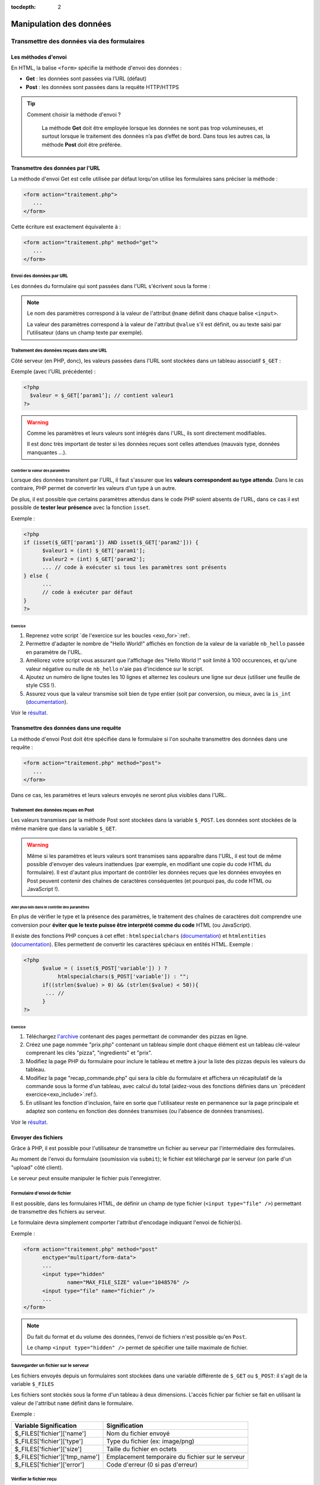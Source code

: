 :tocdepth: 2

==========================
 Manipulation des données
==========================

Transmettre des données via des formulaires
===========================================

Les méthodes d'envoi
++++++++++++++++++++

En HTML, la balise ``<form>`` spécifie la méthode d'envoi des données :

* **Get** : les données sont passées via l’URL (défaut)
* **Post** : les données sont passées dans la requête HTTP/HTTPS

.. tip::

  Comment choisir la méthode d'envoi ?

    La méthode **Get** doit être employée lorsque les données ne sont pas trop volumineuses, et surtout lorsque le traitement des données n’a pas d’effet de bord.
    Dans tous les autres cas, la méthode **Post** doit être préférée.

Transmettre des données par l'URL
+++++++++++++++++++++++++++++++++

La méthode d'envoi Get est celle utilisée par défaut lorqu'on utilise les formulaires sans préciser la méthode :

.. code-block:: html

  <form action="traitement.php">
     ...
  </form>

Cette écriture est exactement équivalente à :

.. code-block:: html

  <form action="traitement.php" method="get">
     ...
  </form>


Envoi des données par URL
-------------------------

Les données du formulaire qui sont passées dans l'URL s'écrivent sous la forme :


.. raw:: html

    <p><font color="green">http://www.site.com/page.php?</font><font color="red">param1</font><font color="green">=</font><font color="blue">valeur1</font><font color="green">&</font><font color="red">param2</font><font color="green">=</font><font color="blue">valeur2</font>...</p>
    </br>

.. raw:: html

    <p>Le caractère <font color="green">?</font> sépare le nom de la page des paramètres.</p>
    <p>Chaque couple paramètre/valeur s'écrit sous la forme : <font color="red">nom</font><font color="green">=</font><font color="blue">valeur</font>; ils sont séparés les uns des autres par le symbole <font color="green">&</font>.</p>
	
	
.. note::

	Le nom des paramètres correspond à la valeur de l'attribut ``@name`` définit dans chaque balise ``<input>``.
	
	La valeur des paramètres correspond à la valeur de l'attribut ``@value`` s'il est définit, ou au texte saisi par l'utilisateur (dans un champ texte par exemple).
	
	
Traitement des données reçues dans une URL
------------------------------------------

Côté serveur (en PHP, donc), les valeurs passées dans l'URL sont stockées dans un tableau associatif ``$_GET`` : 

Exemple (avec l'URL précédente) :

.. code-block:: php

  <?php
    $valeur = $_GET[’param1’]; // contient valeur1
  ?>

.. warning::
	
  Comme les paramètres et leurs valeurs sont intégrés dans l'URL, ils sont directement modifiables.
  
  Il est donc très important de tester si les données reçues sont celles attendues (mauvais type, données manquantes ...).

  
Contrôler la valeur des paramètres
`````````````````````````````````` 

Lorsque des données transitent par l'URL, il faut s'assurer que les **valeurs correspondent au type attendu**.
Dans le cas contraire, PHP permet de convertir les valeurs d'un type à un autre.

De plus, il est possible que certains paramètres attendus dans le code PHP soient absents de l'URL, dans ce cas
il est possible de **tester leur présence** avec la fonction ``isset``.

.. nextslide::

Exemple :

.. code-block:: php

  <?php
  if (isset($_GET['param1']) AND isset($_GET['param2'])) {
	$valeur1 = (int) $_GET['param1'];
	$valeur2 = (int) $_GET['param2'];
	... // code à exécuter si tous les paramètres sont présents
  } else {
	...
	// code à exécuter par défaut
  }
  ?>

.. _exo_get: 
 
Exercice
````````
  
#. Reprenez votre script `de l'exercice sur les boucles <exo_for>`:ref:.
#. Permettre d'adapter le nombre de "Hello World!" affichés en fonction de la valeur de la variable ``nb_hello`` passée en paramètre de l'URL.
#. Améliorez votre script vous assurant que l'affichage des "Hello World !" soit limité à 100 occurences, et qu'une valeur négative ou nulle de ``nb_hello`` n'aie pas d'incidence sur le script.
#. Ajoutez un numéro de ligne toutes les 10 lignes et alternez les couleurs une ligne sur deux (utiliser une feuille de style CSS !).
#. Assurez vous que la valeur transmise soit bien de type entier (soit par conversion, ou mieux, avec la ``is_int`` (`documentation`__). 


Voir le `résultat`__.

__ http://php.net/manual/fr/function.is-int.php
__ _static/donnees/corrections/get/
  
Transmettre des données dans une requête
++++++++++++++++++++++++++++++++++++++++

La méthode d'envoi Post doit être spécifiée dans le formulaire si l'on souhaite transmettre des données dans une requête :

.. code-block:: html

  <form action="traitement.php" method="post">
     ...
  </form>

Dans ce cas, les paramètres et leurs valeurs envoyés ne seront plus visibles dans l'URL.


Traitement des données reçues en Post
-------------------------------------

Les valeurs transmises par la méthode Post sont stockées dans la variable ``$_POST``. Les données sont stockées de la même manière que dans la variable ``$_GET``.

.. warning::
	
  Même si les paramètres et leurs valeurs sont transmises sans apparaître dans l'URL, il est tout de même possible d'envoyer des valeurs inattendues (par exemple, en modifiant une copie du code HTML du formulaire).
  Il est d'autant plus important de contrôler les données reçues que les données envoyées en Post peuvent contenir des chaînes de caractères conséquentes (et pourquoi pas, du code HTML ou JavaScript !).


Aller plus loin dans le contrôle des paramètres
```````````````````````````````````````````````

En plus de vérifier le type et la présence des paramètres, le traitement des chaînes de caractères doit comprendre une conversion pour **éviter que le texte puisse être interprété comme du code** HTML (ou JavaScript).

Il existe des fonctions PHP conçues à cet effet : ``htmlspecialchars`` (`documentation`__) et ``htmlentities`` (`documentation`__). Elles permettent de convertir les caractères spéciaux en entités HTML. Exemple : 

__ http://php.net/manual/fr/function.htmlspecialchars.php
__ http://php.net/manual/fr/function.htmlentities.php

.. code-block:: php
  
  <?php
	$value = ( isset($_POST['variable']) ) ?
             htmlspecialchars($_POST['variable']) : "";
	if((strlen($value) > 0) && (strlen($value) < 50)){
	 ... //
	}
  ?>

.. _exo_post:
  
Exercice
````````

#. Téléchargez `l'archive`__ contenant des pages permettant de commander des pizzas en ligne.
#. Créez une page nommée "prix.php" contenant un tableau simple dont chaque élément est un tableau clé-valeur comprenant les clés "pizza", "ingredients" et "prix". 
#. Modifiez la page PHP du formulaire pour inclure le tableau et mettre à jour la liste des pizzas depuis les valeurs du tableau.
#. Modifiez la page "recap_commande.php" qui sera la cible du formulaire et affichera un récapitulatif de la commande sous la forme d'un tableau, avec calcul du total (aidez-vous des fonctions définies dans un `précédent exercice<exo_include>`:ref:).
#. En utilisant les fonction d'inclusion, faire en sorte que l'utilisateur reste en permanence sur la page principale et adaptez son contenu en fonction des données transmises (ou l'absence de données transmises).

Voir le `résultat`__.

__ _static/donnees/exercices/pizza.zip
__ _static/donnees/corrections/pizza/
  

.. _envoi_fichiers:
  
Envoyer des fichiers 
++++++++++++++++++++

Grâce à PHP, il est possible pour l'utilisateur de transmettre un fichier au serveur par l'intermédiaire des formulaires.

Au moment de l'envoi du formulaire (soumission via ``submit``); le fichier est téléchargé par le serveur (on parle d'un "upload" côté client).

Le serveur peut ensuite manipuler le fichier puis l'enregistrer.

Formulaire d'envoi de fichier
-----------------------------

Il est possible, dans les formulaires HTML, de définir un champ de type fichier (``<input type="file" />``) permettant de transmettre des fichiers au serveur.

Le formulaire devra simplement comporter l'attribut d'encodage indiquant l'envoi de fichier(s).

Exemple :

.. code-block:: html

  <form action="traitement.php" method="post"
        enctype="multipart/form-data">
        ...
	<input type="hidden"
		name="MAX_FILE_SIZE" value="1048576" />
	<input type="file" name="fichier" />
	...
  </form>

.. note::

  Du fait du format et du volume des données, l'envoi de fichiers n'est possible qu'en ``Post``.
  
  Le champ ``<input type="hidden" />`` permet de spécifier une taille maximale de fichier.


Sauvegarder un fichier sur le serveur
-------------------------------------

Les fichiers envoyés depuis un formulaires sont stockées dans une variable différente de ``$_GET`` ou ``$_POST``: il s'agit de la variable ``$_FILES``

Les fichiers sont stockés sous la forme d'un tableau à deux dimensions. L'accès fichier par fichier se fait en utilisant la valeur de l'attribut ``name`` définit dans le formulaire.

Exemple : 

================================= ==================================================
Variable Signification             Signification
================================= ==================================================
 $_FILES['fichier']['name']        Nom du fichier envoyé
 $_FILES['fichier']['type']        Type du fichier (ex: image/png)
 $_FILES['fichier']['size']        Taille du fichier en octets
 $_FILES['fichier']['tmp_name']    Emplacement temporaire du fichier sur le serveur
 $_FILES['fichier']['error']       Code d'erreur (0 si pas d'erreur)
================================= ==================================================

Vérifier le fichier reçu
------------------------

Généralement, côté serveur, le type de fichier attendu ainsi que sa taille limite sont établis à priori.
Exemple de script PHP permettant d'effectuer toutes ces vérifications :

.. code-block:: php
  
  <?php
   if (isset($_FILES['fichier'])
    AND $_FILES['fichier']['error'] == 0
    AND $_FILES['fichier']['size'] <= 1048576) {  // 1Mo 
     $infosfichier = pathinfo($_FILES['fichier']['name']);
     $ext_upload = $infosfichier['extension'];
     $ext_autorisees = array('jpg', 'jpeg', 'gif', 'png');
     if (in_array($ext_upload, $ext_autorisees)) {
      move_uploaded_file($_FILES['fichier']['tmp_name'],
       'destination/' . basename($_FILES['fichier']['name']));
     }
    }
   ?>

.. note::

	N'hésitez pas à consulter la documentation PHP pour les fonctions `pathinfo()`__ et `move_uploaded_file()`__.
	
__ http://php.net/manual/fr/function.pathinfo.php
__ http://php.net/manual/fr/function.move-uploaded-file.php

.. _exo_fichierform:

Exercice
--------

#. Reprenez les pages de l'`exercice précédent<exo_ecriture>`:ref: sur le formulaire d'ajout de pizza.
#. Ajoutez un champ permettant d'ajouter une image (spécifiez que cela constitue une action optionnelle).
#. Limitez la taille de l'envoi à 2 Mo, et aux formats .png et .jpg.
#. Enregistrez l'image (si envoyée) dans un dossier "./images/pizzas/" avec pour nom, le nom de la pizza en minuscules (indice : fonction `strtolower()`__).
#. Pour aller plus loin : reprendre la page de commande de pizza et ajouter une colonne dans le tableau où sera affichée l'image de chaque pizza (si diponible).

__ http://php.net/manual/en/function.strtolower.php

.. _variables_superglobales:

Les variables superglobales
===========================

Liste des variables superglobales
+++++++++++++++++++++++++++++++++

Les variables superglobales sont des variables créées et instantiées par PHP.

Parmi les variables superglobales, on retrouve :

* ``$_GET`` : données envoyées en paramètres dans l'URL
* ``$_POST`` : données envoyées dans la requête HTTP
* ``$_FILES`` : fichiers envoyés par un formulaire
* ``$_SERVER`` : variables d'exécution du serveur
* ``$_ENV`` : variables d'environnement du serveur
* ``$_SESSION`` : variables de session
* ``$_COOKIE`` : valeurs des cookies enregistrés sur le client

.. note::

  Un exemple utile de variable serveur : ``$SERVER['REMOTE_ADDR']`` contient l'adresse IP du client qui cherche à consulter la page.

.. _sessions:
  
Les sessions
++++++++++++

L'intérêt des sessions est de pouvoir manipuler dans une variable de page en page.

Les variables de type session sont conçues pour garder en mémoire des informations relatives au client.

Fonctionnement des sessions :

#. Création d'une session.
#. Création des variables session.
#. Manipulation des variables.
#. Fermeture de la session.

.. note::

  La fermeture de la session peut être explicitement demandée où s'exécute automatiquement à la fermeture du navigateur, ou après un **délai d'expiration** ("timeout").


Création d'une session
----------------------

La variable session ``$_SESSION`` est accessible n'importe où dans le code à condition qu'on aie préalablement fait appel à la fonction ``session_start()``.
Les variables de session s'instancient comme des champs du tableau associatif ``$_SESSION``. Exemple :

.. code-block:: php

  <?php
    session_start();
    ...
    $_SESSION['champ1'] = 'Valeur1';
    $_SESSION['champ2'] = valeur2;
  ?>
  
.. warning::

  La fonction ``session_start()`` doit être appellée sur chacune des pages avant toute écriture de code HTML.
  
Utilisation des variables de session
------------------------------------

Toutes les variables de session qui ont prélablement été intitialisées dans des pages consultées par le client sont accessibles sur les autres pages.
Il suffit de faire appel à la fonction de démarrage de la session.

Exemple :


.. code-block:: php

  <?php
    session_start();
    ...
    echo $_SESSION['champ1'];
  ?>
  
.. tip::

  Les variables de session sont utiles en complément d'un système d'authentification, afin de stocker des informations de connexion de l'utilisateur.
  
Fermeture d'une session
-----------------------

La variable ``$_SESSION`` est automatiquement détruite après un délai d'expiration, ou à la fermeture du client.

Dans certains cas, il est nécessaire de fermer la session depuis le code (c'est le cas par exemple d'un bouton "Déconnexion" pour des pages à accès restreints).

La fermeture de la session s'effectue comme suit :

.. code-block:: php

  <?php
    ...
    session_destroy();
  ?>


.. _exo_sessions:
  
Exercice
--------

#. Reprenez les pages de l'`exercice précédent<exo_fichierform>`:ref: sur le formulaire d'ajout de pizza.
#. Créez une page d'authentification "authentification.php" qui affiche un formulaire avec un champ "login" et un champ "mot de passe" dont la cible est le formulaire d'ajout de pizza.
#. Grâce aux sessions, réalisez un mini-contrôle d'accès à la page d'ajout aux seuls utilisateurs connectés (indiquez le login et mot de passe attendu en dur dans la page "authentification.php").
#. Pour aller plus loin: grâce aux fonctions d'inclusion, s'assurer que l'on demande systématiquement les informations d'authentification lorsque l'on souhaite accèder à la page d'ajout, sauf si elles ont déjà été renseignées (et donc stockées dans des variables de session).


Les cookies
+++++++++++

Contrairement aux sessions où les données sont stockées côté serveur, les cookies sont des fichiers qui contiennent des donénes et sont enregistrés côté client.

L'utilité des cookies est de sauvegarder des données relatives au client et dont la portée dépasse celle des sessions.

L'utilisation des cookies se fait en deux temps :

#. Création et enregistrement du cookie
#. Consultation des données contenues dans le cookie

Création d'un cookie
--------------------

Pour créer un cookie, il suffit d'utiliser la fonction

``setcookie($name, $value, $expire, $path, $domain, $secure, $httponly)`` (voir la `documentation`__) dont les paramètres sont :

* ``$name`` : le nom du cookie
* ``$value`` : sa valeur
* ``$expire`` : le délai d'expiration (timestamp Unix)
* ``$path`` : la portée du cookie (par défaut, toutes les pages)
* ``$domain`` : le domaine où le cookie est accessible
* ``$secure`` : indique si le protocole HTTPS est obligatoire
* ``$httponly`` : limite l'accès au protocole HTTP

__ http://php.net/manual/fr/function.setcookie.php

Exemple
```````

Création d'un cookie (qui expire au bout d'une heure): 

.. code-block:: php

  <?php
     setcookie("NomDuCookie",
               'valeurDuCookie',
               time()+3600,
               null,
	       null,
 	       false,
	       true );
  ?>

.. warning::

  Le mode "httponly" permet de s'assurer qu'aucun script (JavaScript) ne modifie le cookie.
  
.. note::
  
  Pour modifier un cookie existant, il suffit de faire appel à la même fonction, avec un nom de cookie existant.
  
  
Affichage d'un cookie
---------------------

Les données stockées dans un cookie sont accessibles dans la variable superglobale ``$_COOKIE`` qui est un tableau associatif dont les clés correspondent aux noms des cookies enregistrés.

Exemple :

.. code-block:: php

  <?php
   ...
   echo $_COOKIE['NomDuCookie'];
  ?>

.. warning::

  Contrairement aux variables de session, les données des variables des cookies peuvent avoir été modifiées par l'utilisateur.
  Il faut donc leur appliquer un contrôle très strict.


.. _exo_cookies:
  
Exercice
--------

#. Reprenez votre `exercice sur les sessions<exo_sessions>`:ref:.
#. Créez un cookie pour sauvegarder la date de la dernière connexion de l'utilisateur sous la forme d'un timestamp (indice : fonction `time()`__).
#. Afficher cette date au format "Dernière connexion le JJ/MM/AAAA à HH:mm" sur la page d'ajout de pizza (indice : fonction `date()`__).

__ http://php.net/manual/fr/function.time.php
__ http://php.net/manual/fr/function.date.php


.. _manipulation_fichiers:
  
Lire et écrire dans un fichier
==============================

Ouvrir et lire un fichier
+++++++++++++++++++++++++

PHP embarque des fonctions très utiles pour ouvrir `fopen()`__, lire `fgetc()`__/`fgets()`__ et fermer `fclose()`__ un fichier.

Le protocole de lecture est en trois étapes :

#. Ouverture du fichier
#. Lecture
#. Fermeture

.. warning:: 

  Lors de l'ouverture avec ``fopen()``, PHP bloque l'accès au fichier tant que la fonction ``fclose()`` n'est pas appellée.

__ http://php.net/manual/fr/function.fopen.php
__ http://php.net/manual/fr/function.fgetc.php
__ http://php.net/manual/fr/function.fgets.php
__ http://php.net/manual/fr/function.fclose.php

.. nextslide::

Exemple de lecture ligne par ligne :

.. code-block:: php

  <?php
   $fichier = fopen('fichier.txt', 'r');
   if($fichier != NULL){
    $ligne = fgets($fichier);
    while($ligne){
	 ... // traitement de la ligne
	 $ligne = fgets($fichier);
    }
    fclose($fichier);
   }
  ?>

.. note:: 

  Le 'r' signifie que le fichier est ouvert en lecture. Voir la `documentation`__ pour les autres modes.
  
__ http://php.net/manual/fr/function.fopen.php
  
Ecrire dans un fichier
++++++++++++++++++++++

Pour écrire dans un fichier, il est utile de savoir modifier le curseur. Il indique la position courante de la lecture/écriture dans le fichier.

Le curseur se déplace avec la fonction `fseek()`__ et l'écriture est réalisée par `fputs()`__.

La fonction ``fseek()`` ne fonctionne qu'avec le mode d'écriture 'r+' ou 'w'. Dans le cas du mode 'a+' (lecture seule + pas d'écrasement), les nouvelles données seront toujours écrites à la fin.

__ http://php.net/manual/fr/function.fseek.php
__ http://php.net/manual/fr/function.fputs.php

Exemple d'écriture au début du fichier :

.. code-block:: php

  <?php
   $fichier = fopen('fichier.txt', 'r+');
   if($fichier != NULL){
    fseek($fichier, 0);
	fputs($fichier, 'nouvelles données');
    fclose($fichier);
   }
  ?>

  
.. _exo_donnees_fichiers:   

Exercice
++++++++

#. Reprenez votre `exercice ultérieur<exo_jointure>`:ref: avec la BDD incluant la table de jointure.
#. Téléchargez le fichier `pizzas.txt`__ et enregistrez le dans un dossier du serveur.
#. Créez une page protégée "maj_bdd.php" permettant de mettre à jour les données de la base depuis le fichier externe fourni (indice : utilisez les expressions régulières pour découper le fichier).
#. Pour aller plus loin : créez une page "générer_menu.php" qui permet d'extraire toutes les pizzas de la BDD et de les enregistrer dans un fichier téléchargé au chargement de la page sous le format "Pizza (prix €) : Ingrédients, ...".

__ _static/donnees/exercices/pizzas.txt